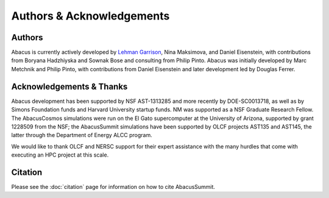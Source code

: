 Authors & Acknowledgements
==========================

Authors
-------
Abacus is currently actively developed by `Lehman Garrison <https://lgarrison.github.io>`_, Nina
Maksimova, and Daniel Eisenstein, with contributions from Boryana
Hadzhiyska and Sownak Bose and consulting from Philip Pinto.  Abacus
was initially developed by Marc Metchnik and Philip Pinto, with
contributions from Daniel Eisenstein and later development led by
Douglas Ferrer.

Acknowledgements & Thanks
-------------------------
Abacus development has been supported by NSF AST-1313285 and more
recently by DOE-SC0013718, as well as by Simons Foundation funds
and Harvard University startup funds.  NM was supported as a NSF
Graduate Research Fellow.  The AbacusCosmos simulations were run
on the El Gato supercomputer at the University of Arizona, supported
by grant 1228509 from the NSF; the AbacusSummit simulations have
been supported by OLCF projects AST135 and AST145, the latter through
the Department of Energy ALCC program.

We would like to thank OLCF and NERSC support for their expert
assistance with the many hurdles that come with executing an HPC
project at this scale.

Citation
--------
Please see the :doc:`citation` page for information on how to cite AbacusSummit.
